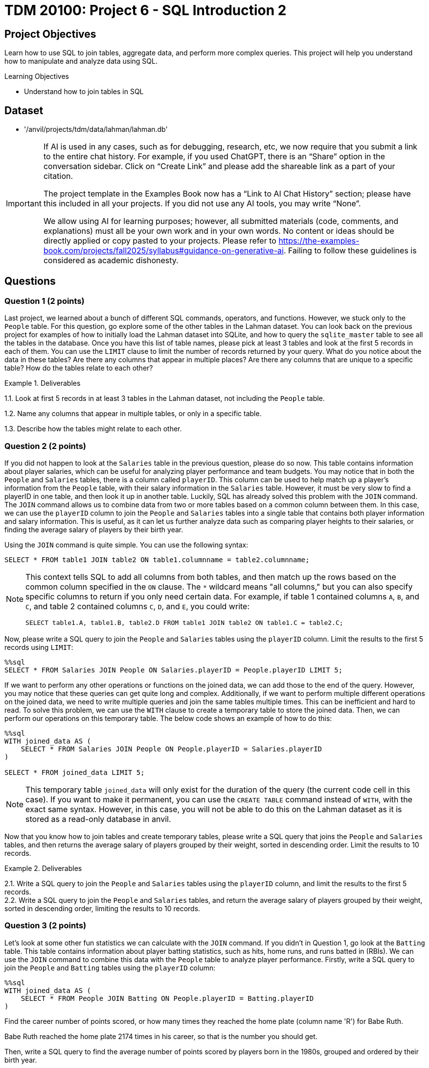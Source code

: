 = TDM 20100: Project 6 - SQL Introduction 2

== Project Objectives

Learn how to use SQL to join tables, aggregate data, and perform more complex queries. This project will help you understand how to manipulate and analyze data using SQL.

.Learning Objectives
****
- Understand how to join tables in SQL
****

== Dataset
- '/anvil/projects/tdm/data/lahman/lahman.db'

[IMPORTANT]
====
If AI is used in any cases, such as for debugging, research, etc, we now require that you submit a link to the entire chat history. For example, if you used ChatGPT, there is an “Share” option in the conversation sidebar. Click on “Create Link” and please add the shareable link as a part of your citation.

The project template in the Examples Book now has a “Link to AI Chat History” section; please have this included in all your projects. If you did not use any AI tools, you may write “None”.

We allow using AI for learning purposes; however, all submitted materials (code, comments, and explanations) must all be your own work and in your own words. No content or ideas should be directly applied or copy pasted to your projects. Please refer to https://the-examples-book.com/projects/fall2025/syllabus#guidance-on-generative-ai. Failing to follow these guidelines is considered as academic dishonesty.
====

== Questions

=== Question 1 (2 points)

Last project, we learned about a bunch of different SQL commands, operators, and functions. However, we stuck only to the `People` table. For this question, go explore some of the other tables in the Lahman dataset. You can look back on the previous project for examples of how to initially load the Lahman dataset into SQLite, and how to query the `sqlite_master` table to see all the tables in the database. Once you have this list of table names, please pick at least 3 tables and look at the first 5 records in each of them. You can use the `LIMIT` clause to limit the number of records returned by your query. What do you notice about the data in these tables? Are there any columns that appear in multiple places? Are there any columns that are unique to a specific table? How do the tables relate to each other?

.Deliverables
====
1.1. Look at first 5 records in at least 3 tables in the Lahman dataset, not including the `People` table.

1.2. Name any columns that appear in multiple tables, or only in a specific table.

1.3. Describe how the tables might relate to each other.

====

=== Question 2 (2 points)

If you did not happen to look at the `Salaries` table in the previous question, please do so now. This table contains information about player salaries, which can be useful for analyzing player performance and team budgets. You may notice that in both the `People` and `Salaries` tables, there is a column called `playerID`. This column can be used to help match up a player's information from the `People` table, with their salary information in the `Salaries` table. However, it must be very slow to find a playerID in one table, and then look it up in another table. Luckily, SQL has already solved this problem with the `JOIN` command. The `JOIN` command allows us to combine data from two or more tables based on a common column between them. In this case, we can use the `playerID` column to join the `People` and `Salaries` tables into a single table that contains both player information and salary information. This is useful, as it can let us further analyze data such as comparing player heights to their salaries, or finding the average salary of players by their birth year.

Using the `JOIN` command is quite simple. You can use the following syntax:
[source,sql]
----
SELECT * FROM table1 JOIN table2 ON table1.columnname = table2.columnname;
----

[NOTE]
====

This context tells SQL to add all columns from both tables, and then match up the rows based on the common column specified in the `ON` clause. The `*` wildcard means "all columns," but you can also specify specific columns to return if you only need certain data. For example, if table 1 contained columns `A`, `B`, and `C`, and table 2 contained columns `C`, `D`, and `E`, you could write:
[source,sql]
----
SELECT table1.A, table1.B, table2.D FROM table1 JOIN table2 ON table1.C = table2.C;
----
====

Now, please write a SQL query to join the `People` and `Salaries` tables using the `playerID` column. Limit the results to the first 5 records using `LIMIT`:

[source, sql]
----
%%sql 
SELECT * FROM Salaries JOIN People ON Salaries.playerID = People.playerID LIMIT 5;
----

If we want to perform any other operations or functions on the joined data, we can add those to the end of the query. However, you may notice that these queries can get quite long and complex. Additionally, if we want to perform multiple different operations on the joined data, we need to write multiple queries and join the same tables multiple times. This can be inefficient and hard to read. To solve this problem, we can use the `WITH` clause to create a temporary table to store the joined data. Then, we can perform our operations on this temporary table. The below code shows an example of how to do this:

[source,sql]
----
%%sql
WITH joined_data AS (
    SELECT * FROM Salaries JOIN People ON People.playerID = Salaries.playerID
)

SELECT * FROM joined_data LIMIT 5;
----

[NOTE]
====
This temporary table `joined_data` will only exist for the duration of the query (the current code cell in this case). If you want to make it permanent, you can use the `CREATE TABLE` command instead of `WITH`, with the exact same syntax. However, in this case, you will not be able to do this on the Lahman dataset as it is stored as a read-only database in anvil.
====

Now that you know how to join tables and create temporary tables, please write a SQL query that joins the `People` and `Salaries` tables, and then returns the average salary of players grouped by their weight, sorted in descending order. Limit the results to 10 records.

.Deliverables
====
2.1. Write a SQL query to join the `People` and `Salaries` tables using the `playerID` column, and limit the results to the first 5 records. +
2.2. Write a SQL query to join the `People` and `Salaries` tables, and return the average salary of players grouped by their weight, sorted in descending order, limiting the results to 10 records.
====

=== Question 3 (2 points)

Let's look at some other fun statistics we can calculate with the `JOIN` command. If you didn't in Question 1, go look at the `Batting` table. This table contains information about player batting statistics, such as hits, home runs, and runs batted in (RBIs). We can use the `JOIN` command to combine this data with the `People` table to analyze player performance. Firstly, write a SQL query to join the `People` and `Batting` tables using the `playerID` column:

[source,sql]
----
%%sql
WITH joined_data AS (
    SELECT * FROM People JOIN Batting ON People.playerID = Batting.playerID
)
----

Find the career number of points scored, or how many times they reached the home plate (column name 'R') for Babe Ruth. 

[HINT]
====
Babe Ruth reached the home plate 2174 times in his career, so that is the number you should get.
====

Then, write a SQL query to find the average number of points scored by players born in the 1980s, grouped and ordered by their birth year.

.Deliverables
====
3.1. SQL query to find how many times Babe Ruth reached the home plate. +
3.2. SQL query to find the average number of points scored by players born in the 1980s, grouped and ordered by their birth year.
====

=== Question 4 (2 points)

Write a SQL query to find the 10 highest scoring players in the `Batting` table, ordered by their career runs scored (column name 'R') in descending order. Be sure to `JOIN` with the `People` table so you can get the name of the player, and also `GROUP BY` the `playerID` to ensure you are getting the total runs scored for each player across all seasons, not just a single season.

Additionally, write another SQL query to find the 10 highest hitting players in the `Batting` table, ordered by their career hits (column name 'H') in descending order.

.Deliverables
====
4.1. Query to find the 10 highest scoring players and their names. +
4.2. Query to find the 10 highest hitting players and their names. +
4.3. Are there any players who appear in both lists? If so, who are they?
====

=== Question 5 (2 points)

There's another table that we may find interesting. The `CollegePlaying` table contains information about players who played in college before joining the major leagues:

[source,sql]
----
%%sql
SELECT * FROM CollegePlaying LIMIT 5;
----

This can be useful for analyzing where top players come from and how their college performance may have influenced their professional careers. Write a SQL query to find the players who played at Purdue University, and the sort them by their career number of runs scored (column name 'R') in descending order. Be sure to limit the results to the first 10 records. What is the highest number of runs scored by a player from Purdue University?

[NOTE]
====
You don't need to join with the `People` table for this query, just join between the `CollegePlaying` and `Batting` tables using the `playerID` column. We already provided how to join those two table below (for Purdue University): 

[source,sql]
----
%%sql
WITH joined_data AS (
    SELECT CollegePlaying.playerID, Batting.R FROM CollegePlaying JOIN Batting ON CollegePlaying.playerID = Batting.playerID  WHERE CollegePlaying.schoolID = 'purdue'
)
----
====

Then, write another SQL query to find the average number of runs scored by players, grouped by their college name, and ordered by the average runs scored in descending order. Again, you can use the `CollegePlaying` and `Batting` tables for this query. Which university has the highest average runs scored by its players?

.Deliverables
====
5.1. SQL query to find the players who played at Purdue University, sorted by their career runs scored in descending order, limited to the first 10 records. +
5.2. Highest number of runs scored by a player from Purdue University. +
5.3. SQL query to find the average number of runs scored by players, grouped by their college name, ordered by the average runs scored in descending order. +
5.4. Which university has the highest average runs scored by its players?
====

== Submitting your Work

Once you have completed the questions, save your Jupyter notebook. You can then download the notebook and submit it to Gradescope.

.Items to submit
====
- firstname_lastname_project6.ipynb
====

[WARNING]
====
You _must_ double check your `.ipynb` after submitting it in gradescope. A _very_ common mistake is to assume that your `.ipynb` file has been rendered properly and contains your code, markdown, and code output even though it may not. **Please** take the time to double check your work. See https://the-examples-book.com/projects/submissions[here] for instructions on how to double check this.

You **will not** receive full credit if your `.ipynb` file does not contain all of the information you expect it to, or if it does not render properly in Gradescope. Please ask a TA if you need help with this.
====
